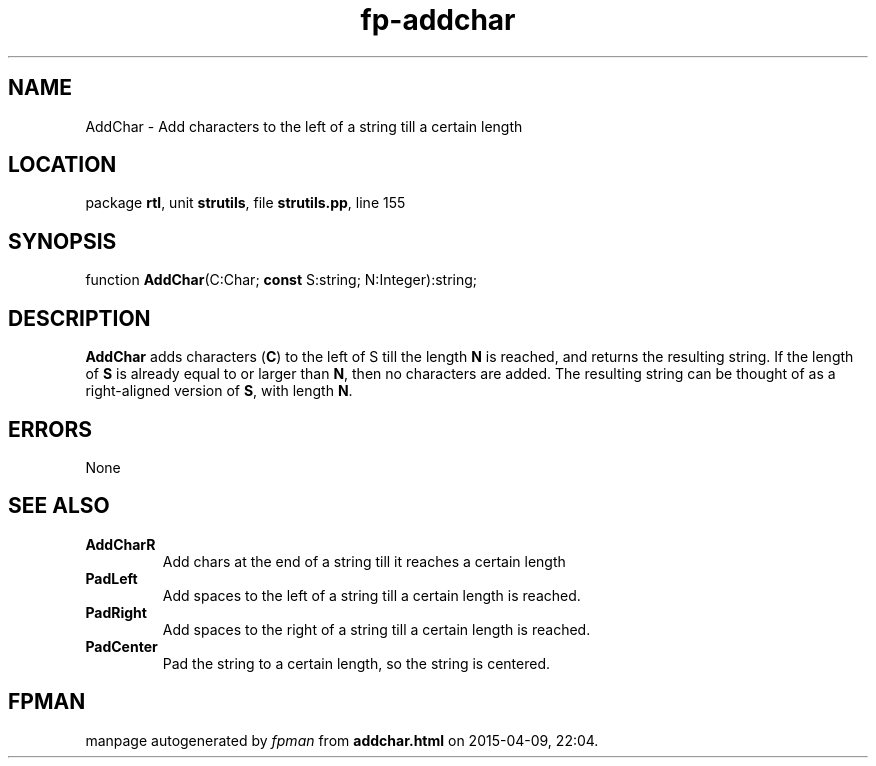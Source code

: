 .\" file autogenerated by fpman
.TH "fp-addchar" 3 "2014-03-14" "fpman" "Free Pascal Programmer's Manual"
.SH NAME
AddChar - Add characters to the left of a string till a certain length
.SH LOCATION
package \fBrtl\fR, unit \fBstrutils\fR, file \fBstrutils.pp\fR, line 155
.SH SYNOPSIS
function \fBAddChar\fR(C:Char; \fBconst\fR S:string; N:Integer):string;
.SH DESCRIPTION
\fBAddChar\fR adds characters (\fBC\fR) to the left of S till the length \fBN\fR is reached, and returns the resulting string. If the length of \fBS\fR is already equal to or larger than \fBN\fR, then no characters are added. The resulting string can be thought of as a right-aligned version of \fBS\fR, with length \fBN\fR.


.SH ERRORS
None


.SH SEE ALSO
.TP
.B AddCharR
Add chars at the end of a string till it reaches a certain length
.TP
.B PadLeft
Add spaces to the left of a string till a certain length is reached.
.TP
.B PadRight
Add spaces to the right of a string till a certain length is reached.
.TP
.B PadCenter
Pad the string to a certain length, so the string is centered.

.SH FPMAN
manpage autogenerated by \fIfpman\fR from \fBaddchar.html\fR on 2015-04-09, 22:04.

